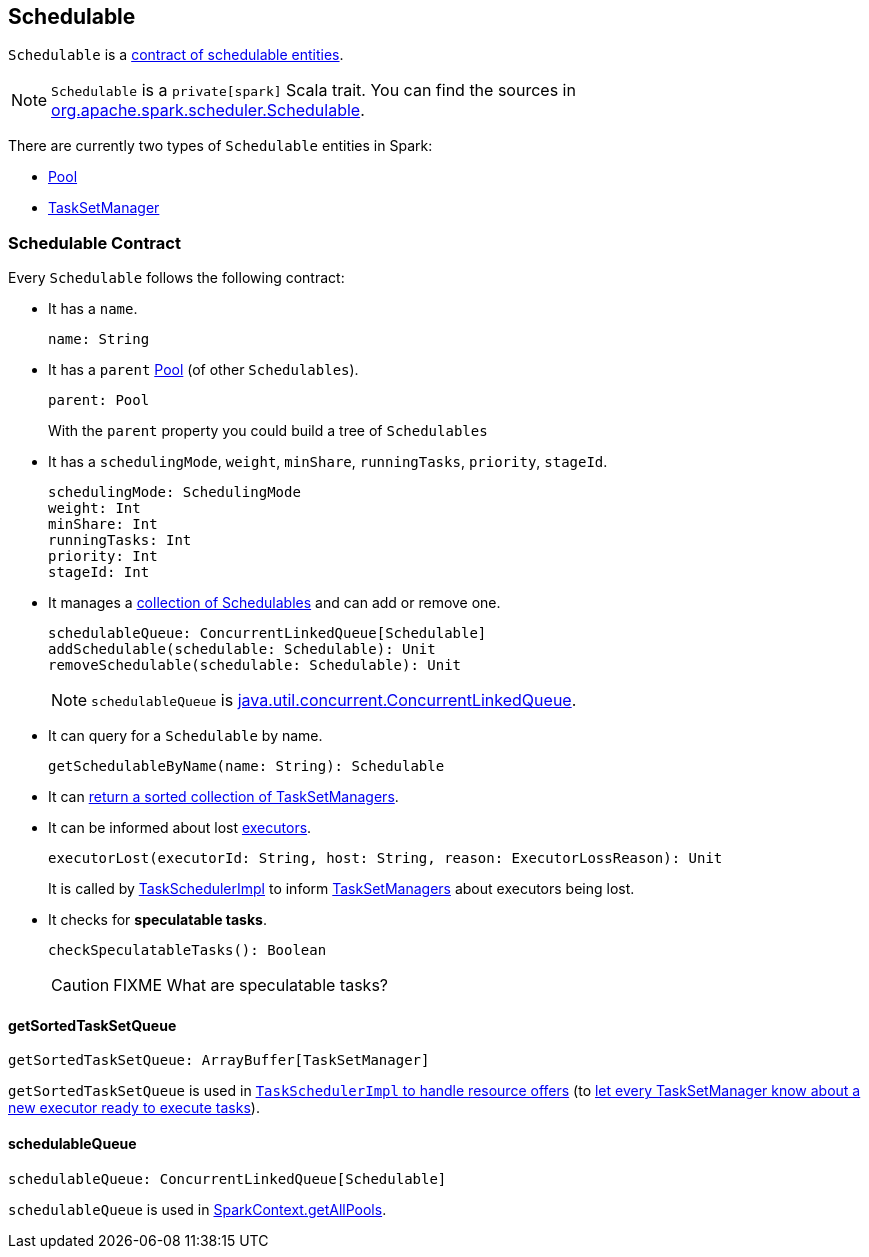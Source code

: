 == [[Schedulable]] Schedulable

`Schedulable` is a <<contract, contract of schedulable entities>>.

NOTE: `Schedulable` is a `private[spark]` Scala trait. You can find the sources in https://github.com/apache/spark/blob/master/core/src/main/scala/org/apache/spark/scheduler/Schedulable.scala[org.apache.spark.scheduler.Schedulable].

There are currently two types of `Schedulable` entities in Spark:

* link:spark-taskscheduler-pool.adoc[Pool]
* link:spark-TaskSetManager.adoc[TaskSetManager]

=== [[contract]] Schedulable Contract

Every `Schedulable` follows the following contract:

* It has a `name`.
+
[source, scala]
----
name: String
----

* It has a `parent` link:spark-taskscheduler-pool.adoc[Pool] (of other `Schedulables`).
+
[source, scala]
----
parent: Pool
----
+
With the `parent` property you could build a tree of `Schedulables`

* It has a `schedulingMode`, `weight`, `minShare`, `runningTasks`, `priority`, `stageId`.
+
[source, scala]
----
schedulingMode: SchedulingMode
weight: Int
minShare: Int
runningTasks: Int
priority: Int
stageId: Int
----

* It manages a <<schedulableQueue, collection of Schedulables>> and can add or remove one.
+
[source, scala]
----
schedulableQueue: ConcurrentLinkedQueue[Schedulable]
addSchedulable(schedulable: Schedulable): Unit
removeSchedulable(schedulable: Schedulable): Unit
----
+
NOTE: `schedulableQueue` is https://docs.oracle.com/javase/8/docs/api/java/util/concurrent/ConcurrentLinkedQueue.html[java.util.concurrent.ConcurrentLinkedQueue].

* It can query for a `Schedulable` by name.
+
[source, scala]
----
getSchedulableByName(name: String): Schedulable
----

* It can <<getSortedTaskSetQueue, return a sorted collection of TaskSetManagers>>.

[[executorLost]]
* It can be informed about lost link:spark-Executor.adoc[executors].
+
[source, scala]
----
executorLost(executorId: String, host: String, reason: ExecutorLossReason): Unit
----
+
It is called by link:spark-taskschedulerimpl.adoc#removeExecutor[TaskSchedulerImpl] to inform link:spark-TaskSetManager.adoc[TaskSetManagers] about executors being lost.

* It checks for *speculatable tasks*.
+
[source, scala]
----
checkSpeculatableTasks(): Boolean
----
+
CAUTION: FIXME What are speculatable tasks?

==== [[getSortedTaskSetQueue]] getSortedTaskSetQueue

[source, scala]
----
getSortedTaskSetQueue: ArrayBuffer[TaskSetManager]
----

`getSortedTaskSetQueue` is used in link:spark-taskschedulerimpl.adoc#resourceOffers[`TaskSchedulerImpl` to handle resource offers] (to link:spark-TaskSetManager.adoc#executorAdded[let every TaskSetManager know about a new executor ready to execute tasks]).

==== [[schedulableQueue]] schedulableQueue

[source, scala]
----
schedulableQueue: ConcurrentLinkedQueue[Schedulable]
----

`schedulableQueue` is used in link:spark-SparkContext.adoc#getAllPools[SparkContext.getAllPools].
